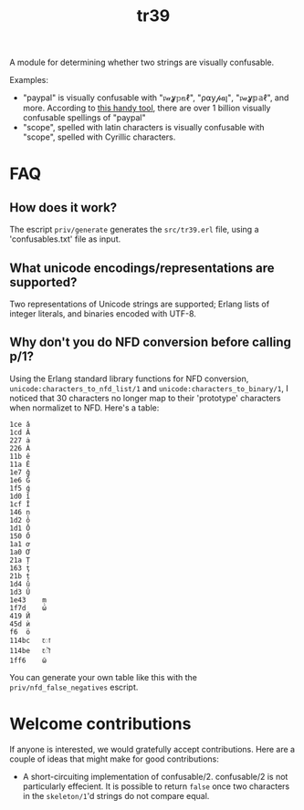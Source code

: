#+TITLE: tr39

A module for determining whether two strings are visually confusable.

Examples:

- "paypal" is visually confusable with "𝔭𝒶ỿ𝕡𝕒ℓ", "ρ⍺у𝓅𝒂ן", "𝔭𝒶ỿ𝕡𝕒ℓ", and
  more. According to [[https://util.unicode.org/UnicodeJsps/confusables.jsp?a=paypal&r=None][this handy tool]], there are over 1 billion visually
  confusable spellings of "paypal"
- "scope", spelled with latin characters is visually confusable with "ѕсоре",
  spelled with Cyrillic characters.

* FAQ
** How does it work?

The escript =priv/generate= generates the =src/tr39.erl= file, using a
'confusables.txt' file as input.

** What unicode encodings/representations are supported?

Two representations of Unicode strings are supported; Erlang lists of integer
literals, and binaries encoded with UTF-8.

** Why don't you do NFD conversion before calling p/1?

Using the Erlang standard library functions for NFD conversion,
=unicode:characters_to_nfd_list/1= and =unicode:characters_to_binary/1=, I
noticed that 30 characters no longer map to their 'prototype' characters when
normalizet to NFD. Here's a table:

#+begin_src
1ce	ǎ
1cd	Ǎ
227	ȧ
226	Ȧ
11b	ě
11a	Ě
1e7	ǧ
1e6	Ǧ
1f5	ǵ
1d0	ǐ
1cf	Ǐ
146	ņ
1d2	ǒ
1d1	Ǒ
150	Ő
1a1	ơ
1a0	Ơ
21a	Ț
163	ţ
21b	ț
1d4	ǔ
1d3	Ǔ
1e43	ṃ
1f7d	ώ
419	Й
45d	ѝ
f6	ö
114bc	𑒼
114be	𑒾
1ff6	ῶ
#+end_src

You can generate your own table like this with the =priv/nfd_false_negatives=
escript.

* Welcome contributions

If anyone is interested, we would gratefully accept contributions. Here are a
couple of ideas that might make for good contributions:

- A short-circuiting implementation of confusable/2. confusable/2 is not
  particularly effecient. It is possible to return =false= once two characters
  in the =skeleton/1='d strings do not compare equal.
